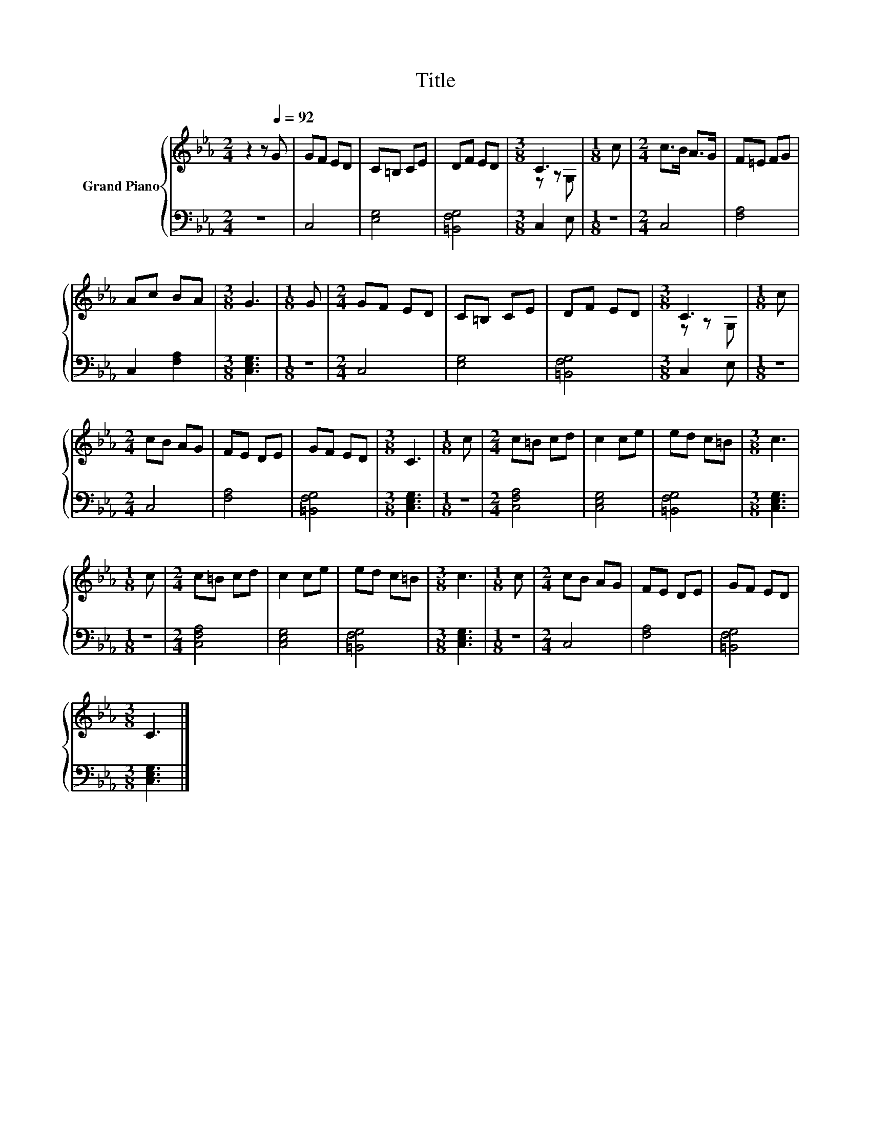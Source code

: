 X:1
T:Title
%%score { ( 1 3 ) | 2 }
L:1/8
M:2/4
K:Eb
V:1 treble nm="Grand Piano"
V:3 treble 
V:2 bass 
V:1
 z2 z[Q:1/4=92] G | GF ED | C=B, CE | DF ED |[M:3/8] C3 |[M:1/8] c |[M:2/4] c>B A>G | F=E FG | %8
 Ac BA |[M:3/8] G3 |[M:1/8] G |[M:2/4] GF ED | C=B, CE | DF ED |[M:3/8] C3 |[M:1/8] c | %16
[M:2/4] cB AG | FE DE | GF ED |[M:3/8] C3 |[M:1/8] c |[M:2/4] c=B cd | c2 ce | ed c=B |[M:3/8] c3 | %25
[M:1/8] c |[M:2/4] c=B cd | c2 ce | ed c=B |[M:3/8] c3 |[M:1/8] c |[M:2/4] cB AG | FE DE | GF ED | %34
[M:3/8] C3 |] %35
V:2
 z4 | C,4 | [E,G,]4 | [=B,,F,G,]4 |[M:3/8] C,2 E, |[M:1/8] z |[M:2/4] C,4 | [F,A,]4 | C,2 [F,A,]2 | %9
[M:3/8] [C,E,G,]3 |[M:1/8] z |[M:2/4] C,4 | [E,G,]4 | [=B,,F,G,]4 |[M:3/8] C,2 E, |[M:1/8] z | %16
[M:2/4] C,4 | [F,A,]4 | [=B,,F,G,]4 |[M:3/8] [C,E,G,]3 |[M:1/8] z |[M:2/4] [C,F,A,]4 | [C,E,G,]4 | %23
 [=B,,F,G,]4 |[M:3/8] [C,E,G,]3 |[M:1/8] z |[M:2/4] [C,F,A,]4 | [C,E,G,]4 | [=B,,F,G,]4 | %29
[M:3/8] [C,E,G,]3 |[M:1/8] z |[M:2/4] C,4 | [F,A,]4 | [=B,,F,G,]4 |[M:3/8] [C,E,G,]3 |] %35
V:3
 x4 | x4 | x4 | x4 |[M:3/8] z z G, |[M:1/8] x |[M:2/4] x4 | x4 | x4 |[M:3/8] x3 |[M:1/8] x | %11
[M:2/4] x4 | x4 | x4 |[M:3/8] z z G, |[M:1/8] x |[M:2/4] x4 | x4 | x4 |[M:3/8] x3 |[M:1/8] x | %21
[M:2/4] x4 | x4 | x4 |[M:3/8] x3 |[M:1/8] x |[M:2/4] x4 | x4 | x4 |[M:3/8] x3 |[M:1/8] x | %31
[M:2/4] x4 | x4 | x4 |[M:3/8] x3 |] %35

